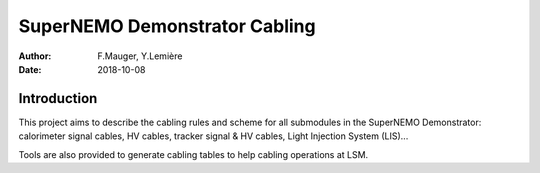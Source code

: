 ========================================
SuperNEMO Demonstrator Cabling
========================================


:Author: F.Mauger, Y.Lemière
:Date: 2018-10-08



Introduction
============

This project aims to describe the cabling rules and scheme
for all submodules in the SuperNEMO Demonstrator: calorimeter signal cables,
HV cables, tracker signal & HV cables, Light Injection System (LIS)...

Tools are also provided to generate cabling tables to help cabling operations
at LSM.



